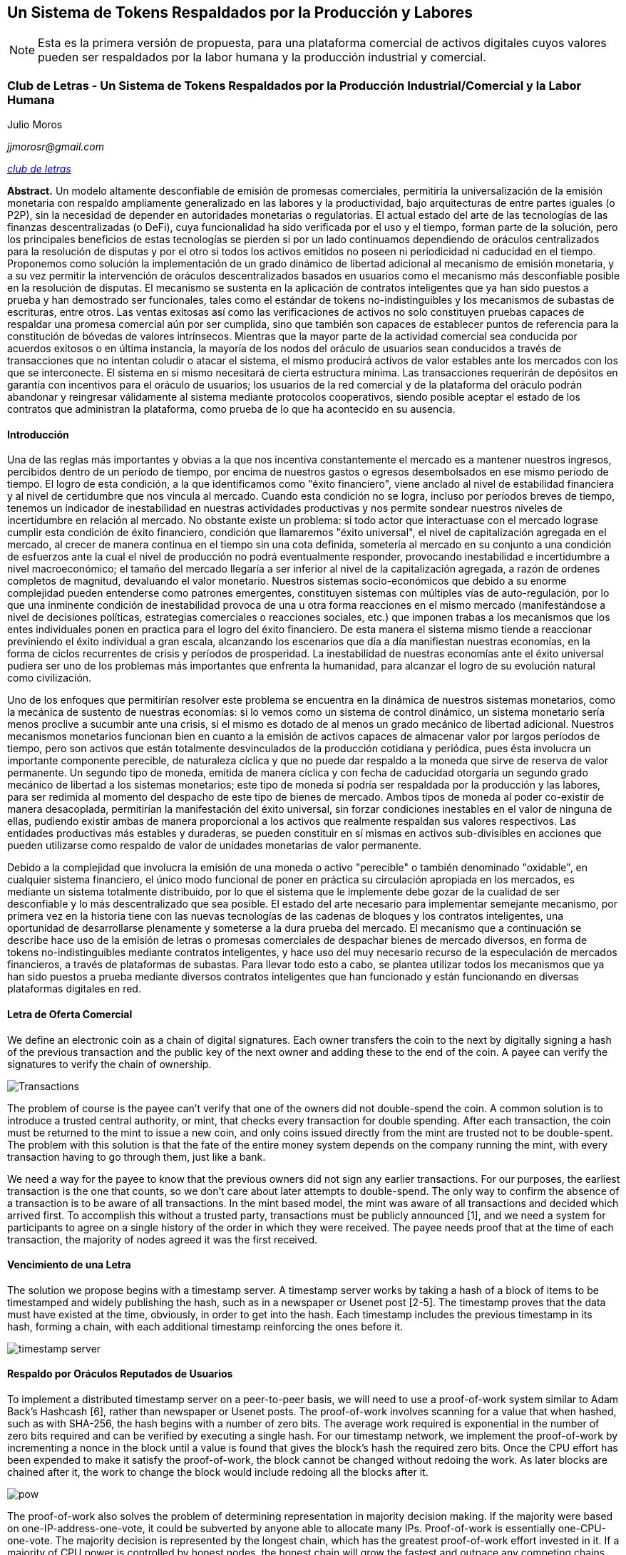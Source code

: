 [[satoshi_whitepaper]]
[paper]
== Un Sistema de Tokens Respaldados por la Producción y Labores

[NOTE]
====
((("documento técnico", id="documento")))((("Token y Labores", id="tokenylabores")))((("Moros, Julio", id="moros")))Esta es la primera versión de propuesta, para una plataforma comercial de activos digitales cuyos valores pueden ser respaldados por la labor humana y la producción industrial y comercial.
====

=== Club de Letras - Un Sistema de Tokens Respaldados por la Producción Industrial/Comercial y la Labor Humana

Julio Moros

_jjmorosr@gmail.com_

pass:[<a href="http://clubdeletras.cf" class="orm:hideurl"><em>club de letras</em></a>]

*Abstract.* Un modelo altamente desconfiable de emisión de promesas comerciales, permitiría la universalización de la emisión monetaria con respaldo ampliamente generalizado en las labores y la productividad, bajo arquitecturas de entre partes iguales (o P2P), sin la necesidad de depender en autoridades monetarias o regulatorias. El actual estado del arte de las tecnologías de las finanzas descentralizadas (o DeFi), cuya funcionalidad ha sido verificada por el uso y el tiempo, forman parte de la solución, pero los principales beneficios de estas tecnologías se pierden si por un lado continuamos dependiendo de oráculos centralizados para la resolución de disputas y por el otro si todos los activos emitidos no poseen ni periodicidad ni caducidad en el tiempo. Proponemos como solución la implementación de un grado dinámico de libertad adicional al mecanismo de emisión monetaria, y a su vez permitir la intervención de oráculos descentralizados basados en usuarios como el mecanismo más desconfiable posible en la resolución de disputas. El mecanismo se sustenta en la aplicación de contratos inteligentes que ya han sido puestos a prueba y han demostrado ser funcionales, tales como el estándar de tokens no-indistinguibles y los mecanismos de subastas de escrituras, entre otros. Las ventas exitosas así como las verificaciones de activos no solo constituyen pruebas capaces de respaldar una promesa comercial aún por ser cumplida, sino que también son capaces de establecer puntos de referencia para la constitución de bóvedas de valores intrínsecos. Mientras que la mayor parte de la actividad comercial sea conducida por acuerdos exitosos o en última instancia, la mayoría de los nodos del oráculo de usuarios sean conducidos a través de transacciones que no intentan coludir o atacar el sistema, el mismo producirá activos de valor estables ante los mercados con los que se interconecte. El sistema en si mismo necesitará de cierta estructura mínima. Las transacciones requerirán de depósitos en garantía con incentivos para el oráculo de usuarios; los usuarios de la red comercial y de la plataforma del oráculo podrán abandonar y reingresar válidamente al sistema mediante protocolos cooperativos, siendo posible aceptar el estado de los contratos que administran la plataforma, como prueba de lo que ha acontecido en su ausencia.

==== Introducción
Una de las reglas más importantes y obvias a la que nos incentiva constantemente el mercado es a mantener nuestros ingresos, percibidos dentro de un período de tiempo, por encima de nuestros gastos o egresos desembolsados en ese mismo período de tiempo. El logro de esta condición, a la que identificamos como "éxito financiero", viene anclado al nivel de estabilidad financiera y al nivel de certidumbre que nos vincula al mercado. Cuando esta condición no se logra, incluso por períodos breves de tiempo, tenemos un indicador de inestabilidad en nuestras actividades productivas y nos permite sondear nuestros niveles de incertidumbre en relación al mercado. No obstante existe un problema: si todo actor que interactuase con el mercado lograse cumplir esta condición de éxito financiero, condición que llamaremos "éxito universal", el nivel de capitalización agregada en el mercado, al crecer de manera continua en el tiempo sin una cota definida, sometería al mercado en su conjunto a una condición de esfuerzos ante la cual el nivel de producción no podrá eventualmente responder, provocando inestabilidad e incertidumbre a nivel macroeconómico; el tamaño del mercado llegaría a ser inferior al nivel de la capitalización agregada, a razón de ordenes completos de magnitud, devaluando el valor monetario. Nuestros sistemas socio-económicos que debido a su enorme complejidad pueden entenderse como patrones emergentes, constituyen sistemas con múltiples vías de auto-regulación, por lo que una inminente condición de inestabilidad provoca de una u otra forma reacciones en el mismo mercado (manifestándose a nivel de decisiones políticas, estrategias comerciales o reacciones sociales, etc.) que imponen trabas a los mecanismos que los entes individuales ponen en practica para el logro del éxito financiero. De esta manera el sistema mismo tiende a reaccionar previniendo el éxito individual a gran escala, alcanzando los escenarios que día a día manifiestan nuestras economías, en la forma de ciclos recurrentes de crisis y períodos de prosperidad. La inestabilidad de nuestras economías ante el éxito universal pudiera ser uno de los problemas más importantes que enfrenta la humanidad, para alcanzar el logro de su evolución natural como civilización.

Uno de los enfoques que permitirían resolver este problema se encuentra en la dinámica de nuestros sistemas monetarios, como la mecánica de sustento de nuestras economías: si lo vemos como un sistema de control dinámico, un sistema monetario sería menos proclive a sucumbir ante una crisis, si el mismo es dotado de al menos un grado mecánico de libertad adicional. Nuestros mecanismos monetarios funcionan bien en cuanto a la emisión de activos capaces de almacenar valor por largos períodos de tiempo, pero son activos que están totalmente desvinculados de la producción cotidiana y periódica, pues ésta involucra un importante componente perecible, de naturaleza cíclica y que no puede dar respaldo a la moneda que sirve de reserva de valor permanente. Un segundo tipo de moneda, emitida de manera cíclica y con fecha de caducidad otorgaría un segundo grado mecánico de libertad a los sistemas monetarios; este tipo de moneda sí podría ser respaldada por la producción y las labores, para ser redimida al momento del despacho de este tipo de bienes de mercado. Ambos tipos de moneda al poder co-existir de manera desacoplada, permitirían la manifestación del éxito universal, sin forzar condiciones inestables en el valor de ninguna de ellas, pudiendo existir ambas de manera proporcional a los activos que realmente respaldan sus valores respectivos. Las entidades productivas más estables y duraderas, se pueden constituir en sí mismas en activos sub-divisibles en acciones que pueden utilizarse como respaldo de valor de unidades monetarias de valor permanente.

Debido a la complejidad que involucra la emisión de una moneda o activo "perecible" o también denominado "oxidable", en cualquier sistema financiero, el único modo funcional de poner en práctica su circulación apropiada en los mercados, es mediante un sistema totalmente distribuido, por lo que el sistema que le implemente debe gozar de la cualidad de ser desconfiable y lo más descentralizado que sea posible. El estado del arte necesario para implementar semejante mecanismo, por primera vez en la historia tiene con las nuevas tecnologías de las cadenas de bloques y los contratos inteligentes, una oportunidad de desarrollarse plenamente y someterse a la dura prueba del mercado. El mecanismo que a continuación se describe hace uso de la emisión de letras o promesas comerciales de despachar bienes de mercado diversos, en forma de tokens no-indistinguibles mediante contratos inteligentes, y hace uso del muy necesario recurso de la especulación de mercados financieros, a través de plataformas de subastas. Para llevar todo esto a cabo, se plantea utilizar todos los mecanismos que ya han sido puestos a prueba mediante diversos contratos inteligentes que han funcionado y están funcionando en diversas plataformas digitales en red.

==== Letra de Oferta Comercial
We define an electronic coin as a chain of digital signatures. Each owner transfers the coin to the next by digitally signing a hash of the previous transaction and the public key of the next owner and adding these to the end of the coin. A payee can verify the signatures to verify the chain of ownership.

image::images/mbc2_abin01.png["Transactions"]

The problem of course is the payee can't verify that one of the owners did not double-spend the coin. A common solution is to introduce a trusted central authority, or mint, that checks every transaction for double spending. After each transaction, the coin must be returned to the mint to issue a new coin, and only coins issued directly from the mint are trusted not to be double-spent. The problem with this solution is that the fate of the entire money system depends on the company running the mint, with every transaction having to go through them, just like a bank.

We need a way for the payee to know that the previous owners did not sign any earlier transactions.  For our purposes, the earliest transaction is the one that counts, so we don't care about later attempts to double-spend. The only way to confirm the absence of a transaction is to be aware of all transactions. In the mint based model, the mint was aware of all transactions and decided which arrived first. To accomplish this without a trusted party, transactions must be publicly announced [1], and we need a system for participants to agree on a single history of the order in which they were received. The payee needs proof that at the time of each transaction, the majority of nodes agreed it was the first received.

==== Vencimiento de una Letra
The solution we propose begins with a timestamp server. A timestamp server works by taking a hash of a block of items to be timestamped and widely publishing the hash, such as in a newspaper or Usenet post [2-5]. The timestamp proves that the data must have existed at the time, obviously, in order to get into the hash. Each timestamp includes the previous timestamp in its hash, forming a chain, with each additional timestamp reinforcing the ones before it.

image::images/mbc2_abin02.png["timestamp server"]

==== Respaldo por Oráculos Reputados de Usuarios
To implement a distributed timestamp server on a peer-to-peer basis, we will need to use a proof-of-work system similar to Adam Back's Hashcash [6], rather than newspaper or Usenet posts. The proof-of-work involves scanning for a value that when hashed, such as with SHA-256, the hash begins with a number of zero bits. The average work required is exponential in the number of zero bits required and can be verified by executing a single hash.  For our timestamp network, we implement the proof-of-work by incrementing a nonce in the block until a value is found that gives the block's hash the required zero bits. Once the CPU effort has been expended to make it satisfy the proof-of-work, the block cannot be changed without redoing the work. As later blocks are chained after it, the work to change the block would include redoing all the blocks after it.

image::images/mbc2_abin03.png["pow"]

The proof-of-work also solves the problem of determining representation in majority decision making. If the majority were based on one-IP-address-one-vote, it could be subverted by anyone able to allocate many IPs. Proof-of-work is essentially one-CPU-one-vote. The majority decision is represented by the longest chain, which has the greatest proof-of-work effort invested in it. If a majority of CPU power is controlled by honest nodes, the honest chain will grow the fastest and outpace any competing chains. To modify a past block, an attacker would have to redo the proof-of-work of the block and all blocks after it and then catch up with and surpass the work of the honest nodes. We will show later that the probability of a slower attacker catching up diminishes exponentially as subsequent blocks are added.

To compensate for increasing hardware speed and varying interest in running nodes over time, the proof-of-work difficulty is determined by a moving average targeting an average number of blocks per hour. If they're generated too fast, the difficulty increases.

==== Depósito en Garantía y Resolución de Disputas

The steps to run the network are as follows:

1. New transactions are broadcast to all nodes.
2. Each node collects new transactions into a block.
3. Each node works on finding a difficult proof-of-work for its block.
4. When a node finds a proof-of-work, it broadcasts the block to all nodes.
5. Nodes accept the block only if all transactions in it are valid and not already spent.
6. Nodes express their acceptance of the block by working on creating the next block in the chain, using the hash of the accepted block as the previous hash.

Nodes always consider the longest chain to be the correct one and will keep working on extending it. If two nodes broadcast different versions of the next block simultaneously, some nodes may receive one or the other first. In that case, they work on the first one they received, but save the other branch in case it becomes longer. The tie will be broken when the next proof-of-work is found and one branch becomes longer; the nodes that were working on the other branch will then switch to the longer one.

New transaction broadcasts do not necessarily need to reach all nodes. As long as they reach many nodes, they will get into a block before long. Block broadcasts are also tolerant of dropped messages. If a node does not receive a block, it will request it when it receives the next block and realizes it missed one.

==== Venta de una Letra Comercial
By convention, the first transaction in a block is a special transaction that starts a new coin owned by the creator of the block. This adds an incentive for nodes to support the network, and provides a way to initially distribute coins into circulation, since there is no central authority to issue them. The steady addition of a constant of amount of new coins is analogous to gold miners expending resources to add gold to circulation. In our case, it is CPU time and electricity that is expended.

The incentive can also be funded with transaction fees. If the output value of a transaction is less than its input value, the difference is a transaction fee that is added to the incentive value of the block containing the transaction. Once a predetermined number of coins have entered circulation, the incentive can transition entirely to transaction fees and be completely inflation free.

The incentive may help encourage nodes to stay honest. If a greedy attacker is able to assemble more CPU power than all the honest nodes, he would have to choose between using it to defraud people by stealing back his payments, or using it to generate new coins. He ought to find it more profitable to play by the rules, such rules that favour him with more new coins than everyone else combined, than to undermine the system and the validity of his own wealth.

==== Verificación de Letras (Compra) y Emisión de Méritos

++++
<p>Once the latest transaction in a coin is buried under enough blocks, the spent transactions before it can be discarded to save disk space. To facilitate this without breaking the block's hash, transactions are hashed in a Merkle Tree <a href="#ref_seven">[7]</a> <a href="#ref_two">[2]</a> <a href="#ref_five">[5]</a>, with only the root included in the block's hash. Old blocks can then be compacted by stubbing off branches of the tree. The interior hashes do not need to be stored.</p>
++++

image::images/mbc2_abin04.png["disk"]

A block header with no transactions would be about 80 bytes. If we suppose blocks are generated every 10 minutes, +80 bytes * 6 * 24 * 365 = 4.2MB+ per year. With computer systems typically selling with 2GB of RAM as of 2008, and Moore's Law predicting current growth of 1.2GB per year, storage should not be a problem even if the block headers must be kept in memory.

==== Frecuencia de Emisión de Letras / Banderín de Uso
It is possible to verify payments without running a full network node. A user only needs to keep a copy of the block headers of the longest proof-of-work chain, which he can get by querying network nodes until he's convinced he has the longest chain, and obtain the Merkle branch linking the transaction to the block it's timestamped in. He can't check the transaction for himself, but by linking it to a place in the chain, he can see that a network node has accepted it, and blocks added after it further confirm the network has accepted it.

image::images/mbc2_abin05.png["spv"]

As such, the verification is reliable as long as honest nodes control the network, but is more vulnerable if the network is overpowered by an attacker. While network nodes can verify transactions for themselves, the simplified method can be fooled by an attacker's fabricated transactions for as long as the attacker can continue to overpower the network. One strategy to protect against this would be to accept alerts from network nodes when they detect an invalid block, prompting the user's software to download the full block and alerted transactions to confirm the inconsistency. Businesses that receive frequent payments will probably still want to run their own nodes for more independent security and quicker verification.

==== Depósito de Deuda Colateralizada y Subasta de Méritos
Although it would be possible to handle coins individually, it would be unwieldy to make a separate transaction for every cent in a transfer. To allow value to be split and combined, transactions contain multiple inputs and outputs. Normally there will be either a single input from a larger previous transaction or multiple inputs combining smaller amounts, and at most two outputs: one for the payment, and one returning the change, if any, back to the sender.

image::images/mbc2_abin06.png["combining-splitting"]

It should be noted that fan-out, where a transaction depends on several transactions, and those transactions depend on many more, is not a problem here. There is never the need to extract a complete standalone copy of a transaction's history.

==== Subastas de Letras Verificadas
The traditional banking model achieves a level of privacy by limiting access to information to the parties involved and the trusted third party. The necessity to announce all transactions publicly precludes this method, but privacy can still be maintained by breaking the flow of information in another place: by keeping public keys anonymous. The public can see that someone is sending an amount to someone else, but without information linking the transaction to anyone. This is similar to the level of information released by stock exchanges, where the time and size of individual trades, the "tape", is made public, but without telling who the parties were.

image::images/mbc2_abin07.png["privacy"]

As an additional firewall, a new key pair should be used for each transaction to keep them from being linked to a common owner. Some linking is still unavoidable with multi-input transactions, which necessarily reveal that their inputs were owned by the same owner. The risk is that if the owner of a key is revealed, linking could reveal other transactions that belonged to the same owner.

==== Swaps de Letras y Méritos
We consider the scenario of an attacker trying to generate an alternate chain faster than the honest chain. Even if this is accomplished, it does not throw the system open to arbitrary changes, such as creating value out of thin air or taking money that never belonged to the attacker. Nodes are not going to accept an invalid transaction as payment, and honest nodes will never accept a block containing them. An attacker can only try to change one of his own transactions to take back money he recently spent.

The race between the honest chain and an attacker chain can be characterized as a Binomial Random Walk. The success event is the honest chain being extended by one block, increasing its lead by +1, and the failure event is the attacker's chain being extended by one block, reducing the gap by -1.

++++
<p>The probability of an attacker catching up from a given deficit is analogous to a Gambler's Ruin problem. Suppose a gambler with unlimited credit starts at a deficit and plays potentially an infinite number of trials to try to reach breakeven. We can calculate the probability he ever reaches breakeven, or that an attacker ever catches up with the honest chain, as follows <a href="#ref_eight">[8]</a>:</p>
++++

==== Utilización Esperada del Sistema
We consider the scenario of an attacker trying to generate an alternate chain faster than the honest chain. Even if this is accomplished, it does not throw the system open to arbitrary changes, such as creating value out of thin air or taking money that never belonged to the attacker. Nodes are not going to accept an invalid transaction as payment, and honest nodes will never accept a block containing them. An attacker can only try to change one of his own transactions to take back money he recently spent.

The race between the honest chain and an attacker chain can be characterized as a Binomial Random Walk. The success event is the honest chain being extended by one block, increasing its lead by +1, and the failure event is the attacker's chain being extended by one block, reducing the gap by -1.

++++
<p>The probability of an attacker catching up from a given deficit is analogous to a Gambler's Ruin problem. Suppose a gambler with unlimited credit starts at a deficit and plays potentially an infinite number of trials to try to reach breakeven. We can calculate the probability he ever reaches breakeven, or that an attacker ever catches up with the honest chain, as follows <a href="#ref_eight">[8]</a>:</p>
++++

==== Estimación de Vulnerabilidades
We consider the scenario of an attacker trying to generate an alternate chain faster than the honest chain. Even if this is accomplished, it does not throw the system open to arbitrary changes, such as creating value out of thin air or taking money that never belonged to the attacker. Nodes are not going to accept an invalid transaction as payment, and honest nodes will never accept a block containing them. An attacker can only try to change one of his own transactions to take back money he recently spent.

The race between the honest chain and an attacker chain can be characterized as a Binomial Random Walk. The success event is the honest chain being extended by one block, increasing its lead by +1, and the failure event is the attacker's chain being extended by one block, reducing the gap by -1.

++++
<p>The probability of an attacker catching up from a given deficit is analogous to a Gambler's Ruin problem. Suppose a gambler with unlimited credit starts at a deficit and plays potentially an infinite number of trials to try to reach breakeven. We can calculate the probability he ever reaches breakeven, or that an attacker ever catches up with the honest chain, as follows <a href="#ref_eight">[8]</a>:</p>
++++

p = probability an honest node finds the next block

q = probability the attacker finds the next block

q~z~ = probability the attacker will ever catch up from z blocks behind

image::images/mbc2_abin08.png["eq1"]

Given our assumption that p > q, the probability drops exponentially as the number of blocks the attacker has to catch up with increases. With the odds against him, if he doesn't make a lucky lunge forward early on, his chances become vanishingly small as he falls further behind.

We now consider how long the recipient of a new transaction needs to wait before being sufficiently certain the sender can't change the transaction. We assume the sender is an attacker who wants to make the recipient believe he paid him for a while, then switch it to pay back to himself after some time has passed. The receiver will be alerted when that happens, but the sender hopes it will be too late.

The receiver generates a new key pair and gives the public key to the sender shortly before signing. This prevents the sender from preparing a chain of blocks ahead of time by working on it continuously until he is lucky enough to get far enough ahead, then executing the transaction at that moment. Once the transaction is sent, the dishonest sender starts working in secret on a parallel chain containing an alternate version of his transaction.

The recipient waits until the transaction has been added to a block and z blocks have been linked after it. He doesn't know the exact amount of progress the attacker has made, but assuming the honest blocks took the average expected time per block, the attacker's potential progress will be a Poisson distribution with expected value:

image::images/mbc2_abin09.png["eq2"]

To get the probability the attacker could still catch up now, we multiply the Poisson density for each amount of progress he could have made by the probability he could catch up from that point:

image::images/mbc2_abin10.png["eq3"]

Rearranging to avoid summing the infinite tail of the distribution...

image::images/mbc2_abin11.png["eq4"]

Converting to C code...

[source,c]
----
#include <math.h>
double AttackerSuccessProbability(double q, int z)
{
    double p = 1.0 - q;
    double lambda = z * (q / p);
    double sum = 1.0;
    int i, k;
    for (k = 0; k <= z; k++)
    {
        double poisson = exp(-lambda);
        for (i = 1; i <= k; i++)
            poisson *= lambda / i;
        sum -= poisson * (1 - pow(q / p, z - k));
    }
    return sum;
}
----

Running some results, we can see the probability drop off exponentially with z.
----
q=0.1
z=0 P=1.0000000
z=1 P=0.2045873
z=2 P=0.0509779
z=3 P=0.0131722
z=4 P=0.0034552
z=5 P=0.0009137
z=6 P=0.0002428
z=7 P=0.0000647
z=8 P=0.0000173
z=9 P=0.0000046
z=10 P=0.0000012
----
----
q=0.3
z=0 P=1.0000000
z=5 P=0.1773523
z=10 P=0.0416605
z=15 P=0.0101008
z=20 P=0.0024804
z=25 P=0.0006132
z=30 P=0.0001522
z=35 P=0.0000379
z=40 P=0.0000095
z=45 P=0.0000024
z=50 P=0.0000006
----
Solving for P less than 0.1%...
----
P < 0.001
q=0.10 z=5
q=0.15 z=8
q=0.20 z=11
q=0.25 z=15
q=0.30 z=24
q=0.35 z=41
q=0.40 z=89
q=0.45 z=340
----

==== Conclusiones
We have proposed a system for electronic transactions without relying on trust. We started with the usual framework of coins made from digital signatures, which provides strong control of ownership, but is incomplete without a way to prevent double-spending. To solve this, we proposed a peer-to-peer network using proof-of-work to record a public history of transactions that quickly becomes computationally impractical for an attacker to change if honest nodes control a majority of CPU power. The network is robust in its unstructured simplicity. Nodes work all at once with little coordination. They do not need to be identified, since messages are not routed to any particular place and only need to be delivered on a best effort basis. Nodes can leave and rejoin the network at will, accepting the proof-of-work chain as proof of what happened while they were gone. They vote with their CPU power, expressing their acceptance of valid blocks by working on extending them and rejecting invalid blocks by refusing to work on them. Any needed rules and incentives can be enforced with this consensus mechanism.

==== Referencias
++++
<p>
<span id="ref_one">[1]</span> W. Dai, "b-money," <a href="http://www.weidai.com/bmoney.txt"><em>http://www.weidai.com/bmoney.txt</em></a>, 1998.
</p>
<p>
<span id="ref_two">[2]</span> H. Massias, X.S. Avila, and J.-J. Quisquater, "Design of a secure timestamping service with minimal trust requirements," In 20th Symposium on Information Theory in the Benelux, May 1999.
</p>
<p>
<span id="ref_three">[3]</span> S. Haber, W.S. Stornetta, "How to time-stamp a digital document," In Journal of Cryptology, vol 3, no 2, pages 99-111, 1991.
</p>

<p>
<span id="ref_four">[4]</span> D. Bayer, S. Haber, W.S. Stornetta, "Improving the efficiency and reliability of digital time-stamping," In Sequences II: Methods in Communication, Security and Computer Science, pages 329-334, 1993.
</p>

<p>
<span id="ref_five">[5]</span> S. Haber, W.S. Stornetta, "Secure names for bit-strings," In Proceedings of the 4th ACM Conference on Computer and Communications Security, pages 28-35, April 1997.
</p>

<p>
<span id="ref_six">[6]</span> A. Back, "Hashcash - a denial of service counter-measure," <a href="http://www.hashcash.org/papers/hashcash.pdf"><em>http://www.hashcash.org/papers/hashcash.pdf</em></a>, 2002.
</p>

<p>
<span id="ref_seven">[7]</span> R.C. Merkle, "Protocols for public key cryptosystems," In Proc. 1980 Symposium on Security and Privacy, IEEE Computer Society, pages 122-133, April 1980.
</p>

<p>
<span id="ref_eight">[8]</span> W. Feller, "An introduction to probability theory and its applications," 1957.
</p>
++++

=== Licencia

((("open source licenses")))This whitepaper was published in October 2008 by Satoshi Nakamoto. It was later (2009) added as supporting documentation to the bitcoin software and carries the same MIT license. It has been reproduced in this book, without modification other than formatting, under the terms of the MIT license:

The MIT License (MIT)
Copyright (c) 2008 Satoshi Nakamoto

Permission is hereby granted, free of charge, to any person obtaining a copy of this software and associated documentation files (the "Software"), to deal in the Software without restriction, including without limitation the rights to use, copy, modify, merge, publish, distribute, sublicense, and/or sell copies of the Software, and to permit persons to whom the Software is furnished to do so, subject to the following conditions:

The above copyright notice and this permission notice shall be included in all copies or substantial portions of the Software.

THE SOFTWARE IS PROVIDED "AS IS," WITHOUT WARRANTY OF ANY KIND, EXPRESS OR IMPLIED, INCLUDING BUT NOT LIMITED TO THE WARRANTIES OF MERCHANTABILITY, FITNESS FOR A PARTICULAR PURPOSE AND NONINFRINGEMENT. IN NO EVENT SHALL THE AUTHORS OR COPYRIGHT HOLDERS BE LIABLE FOR ANY CLAIM, DAMAGES OR OTHER LIABILITY, WHETHER IN AN ACTION OF CONTRACT, TORT OR OTHERWISE, ARISING FROM, OUT OF OR IN CONNECTION WITH THE SOFTWARE OR THE USE OR OTHER DEALINGS IN THE SOFTWARE.((("", startref="documento")))((("", startref="moros")))((("", startref="tokenylabores")))
